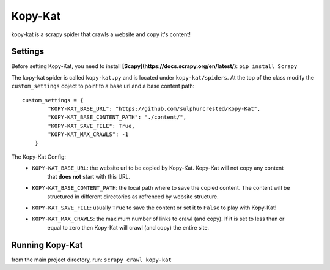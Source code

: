 Kopy-Kat
========
kopy-kat is a scrapy spider that crawls a website and copy it's content!

Settings
--------
Before setting Kopy-Kat, you need to install **[Scapy](https://docs.scrapy.org/en/latest/)**:
``pip install Scrapy``


The kopy-kat spider is called ``kopy-kat.py`` and is located under ``kopy-kat/spiders``.
At the top of the class modify the ``custom_settings`` object to point to a base url and
a base content path::

        custom_settings = {
                "KOPY-KAT_BASE_URL": "https://github.com/sulphurcrested/Kopy-Kat",
                "KOPY-KAT_BASE_CONTENT_PATH": "./content/",
                "KOPY-KAT_SAVE_FILE": True,
                "KOPY-KAT_MAX_CRAWLS": -1
            }

The Kopy-Kat Config:
    * ``KOPY-KAT_BASE_URL``: the website url to be copied by Kopy-Kat. Kopy-Kat will not copy any content
        that **does not** start with this URL.
    * ``KOPY-KAT_BASE_CONTENT_PATH``: the local path where to save the copied content. The content will be
        structured in different directories as refrenced by website structure.
    * ``KOPY-KAT_SAVE_FILE``: usually ``True`` to save the content or set it to ``False`` to play with Kopy-Kat!
    * ``KOPY-KAT_MAX_CRAWLS``: the maximum number of links to crawl (and copy). If it is set to less than or 
        equal to zero then Kopy-Kat will crawl (and copy) the entire site.

Running Kopy-Kat
----------------
from the main project directory, run:
``scrapy crawl kopy-kat``